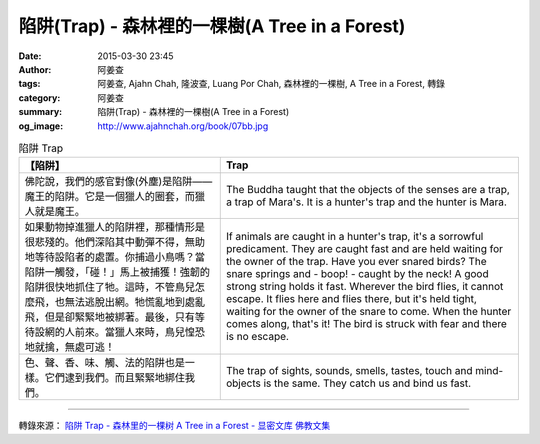 陷阱(Trap) - 森林裡的一棵樹(A Tree in a Forest)
###############################################

:date: 2015-03-30 23:45
:author: 阿姜查
:tags: 阿姜查, Ajahn Chah, 隆波查, Luang Por Chah, 森林裡的一棵樹, A Tree in a Forest, 轉錄
:category: 阿姜查
:summary: 陷阱(Trap) - 森林裡的一棵樹(A Tree in a Forest)
:og_image: http://www.ajahnchah.org/book/07bb.jpg


.. list-table:: 陷阱 Trap
   :header-rows: 1

   * - 【陷阱】

     - Trap

   * - 佛陀說，我們的感官對像(外塵)是陷阱——魔王的陷阱。它是一個獵人的圈套，而獵人就是魔王。

     - The Buddha taught that the objects of the senses are a trap, a trap of Mara's. It is a hunter's trap and the hunter is Mara.

   * - 如果動物掉進獵人的陷阱裡，那種情形是很悲殘的。他們深陷其中動彈不得，無助地等待設陷者的處置。你捕過小鳥嗎？當陷阱一觸發，「碰！」馬上被捕獲！強韌的陷阱很快地抓住了牠。這時，不管鳥兒怎麼飛，也無法逃脫出網。牠慌亂地到處亂飛，但是卻緊緊地被綁著。最後，只有等待設網的人前來。當獵人來時，鳥兒惶恐地就擒，無處可逃！

     - If animals are caught in a hunter's trap, it's a sorrowful predicament. They are caught fast and are held waiting for the owner of the trap. Have you ever snared birds? The snare springs and - boop! - caught by the neck! A good strong string holds it fast. Wherever the bird flies, it cannot escape. It flies here and flies there, but it's held tight, waiting for the owner of the snare to come. When the hunter comes along, that's it! The bird is struck with fear and there is no escape.

   * - 色、聲、香、味、觸、法的陷阱也是一樣。它們逮到我們。而且緊緊地綁住我們。

     - The trap of sights, sounds, smells, tastes, touch and mind-objects is the same. They catch us and bind us fast.

----

轉錄來源： `陷阱 Trap - 森林里的一棵树 A Tree in a Forest - 显密文库 佛教文集 <http://read.goodweb.cn/news/news_view.asp?newsid=104759>`_
